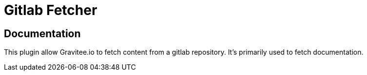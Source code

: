 = Gitlab Fetcher

ifdef::env-github[]
image:https://img.shields.io/static/v1?label=Available%20at&message=Gravitee.io&color=1EC9D2["Gravitee.io", link="https://download.gravitee.io/#graviteeio-apim/plugins/fetchers/gravitee-fetcher-gitlab/"]
image:https://img.shields.io/badge/License-Apache%202.0-blue.svg["License", link="https://github.com/gravitee-io/gravitee-fetcher-gitlab/blob/master/LICENSE.txt"]
image:https://img.shields.io/badge/semantic--release-conventional%20commits-e10079?logo=semantic-release["Releases", link="https://github.com/gravitee-io/gravitee-fetcher-gitlab/releases"]
image:https://circleci.com/gh/gravitee-io/gravitee-fetcher-gitlab.svg?style=svg["CircleCI", link="https://circleci.com/gh/gravitee-io/gravitee-fetcher-gitlab"]
image:https://f.hubspotusercontent40.net/hubfs/7600448/gravitee-github-button.jpg["Join the community forum", link="https://community.gravitee.io?utm_source=readme", height=20]
endif::[]


== Documentation

This plugin allow Gravitee.io to fetch content from a gitlab repository.
It's primarily used to fetch documentation.
